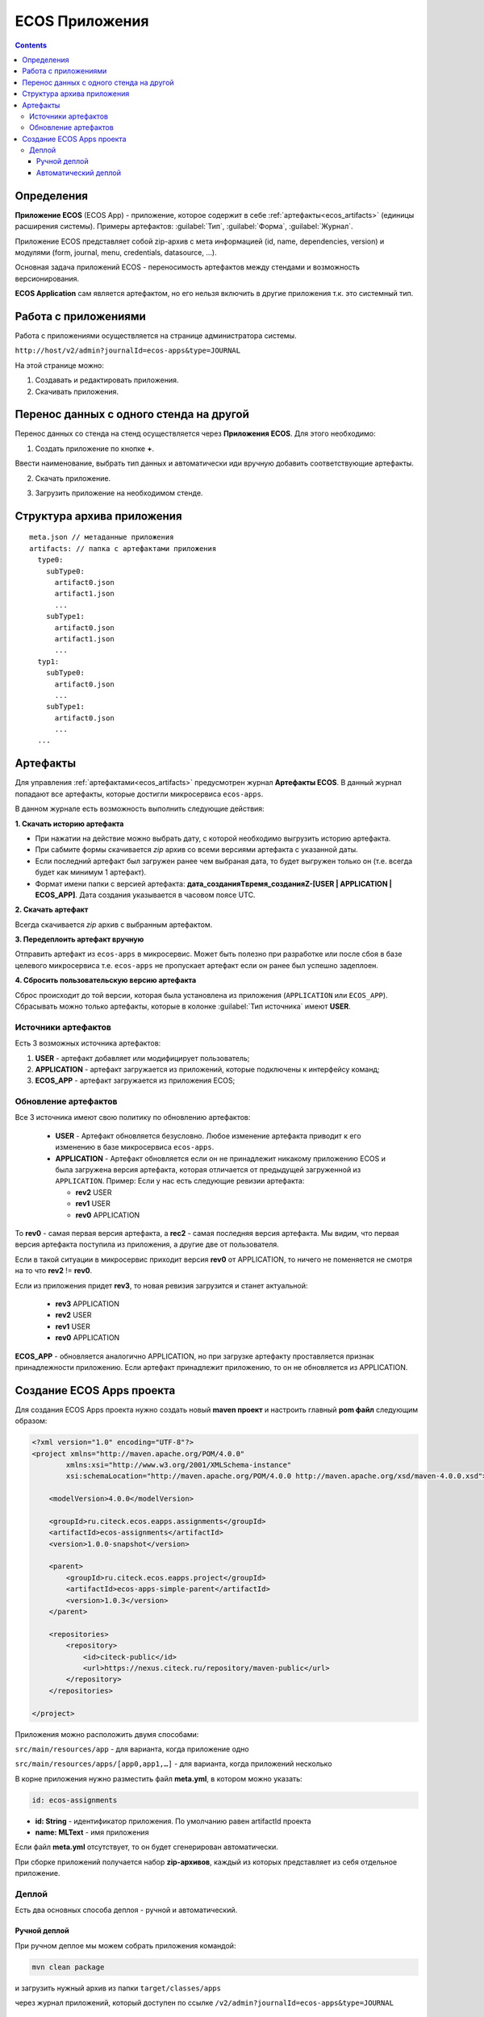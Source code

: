 .. _applications:

ECOS Приложения
===============

.. contents::
		:depth: 3

Определения
--------------

**Приложение ECOS** (ECOS App) - приложение, которое содержит в себе :ref:`артефакты<ecos_artifacts>` (единицы расширения системы). Примеры артефактов: :guilabel:`Тип`, :guilabel:`Форма`, :guilabel:`Журнал`.

Приложение ECOS представляет собой zip-архив с мета информацией (id, name, dependencies, version) и модулями (form, journal, menu, credentials, datasource, …).

Основная задача приложений ECOS - переносимость артефактов между стендами и возможность версионирования. 

**ECOS Application** сам является артефактом, но его нельзя включить в другие приложения т.к. это системный тип.

Работа с приложениями 
-----------------------

Работа с приложениями осуществляется на странице администратора системы.

``http://host/v2/admin?journalId=ecos-apps&type=JOURNAL``

.. image:: _static/apps/apps_page.png
       :width: 600       
       :align: center
       :alt: ECOS apps

На этой странице можно:

1. Cоздавать и редактировать приложения.
2. Скачивать приложения.

Перенос данных с одного стенда на другой
------------------------------------------

Перенос данных со стенда на стенд осуществляется через **Приложения ECOS**. Для этого необходимо:

1. Создать приложение по кнопке **+**.

.. image:: _static/apps/new_app.png
       :width: 600       
       :align: center
       :alt: Создать приложение

Ввести наименование, выбрать тип данных и автоматически иди вручную добавить соответствующие артефакты.

2. Скачать приложение.

.. image:: _static/apps/apps_page_1.png
       :width: 600       
       :align: center
       :alt: Скачать приложение

3. Загрузить приложение на необходимом стенде.

.. image:: _static/apps/apps_page_2.png
       :width: 600       
       :align: center
       :alt: Скачать приложение

Структура архива приложения
----------------------------

::

  meta.json // метаданные приложения
  artifacts: // папка с артефактами приложения
    type0:
      subType0:
        artifact0.json
        artifact1.json
        ...
      subType1:
        artifact0.json
        artifact1.json
        ...
    typ1:
      subType0:
        artifact0.json
        ...
      subType1:
        artifact0.json
        ...
    ...


Артефакты
----------

Для управления :ref:`артефактами<ecos_artifacts>` предусмотрен журнал **Артефакты ECOS**. В данный журнал попадают все артефакты, которые достигли микросервиса ``ecos-apps``. 

.. image:: _static/apps/artifacts.png
       :width: 600       
       :align: center
       :alt: Артефакты

В данном журнале есть возможность выполнить следующие действия:

.. image:: _static/apps/artifacts_2.png
       :width: 200       
       :align: center

**1. Скачать историю артефакта**

* При нажатии на действие можно выбрать дату, с которой необходимо выгрузить историю артефакта.
* При сабмите формы скачивается *zip* архив со всеми версиями артефакта с указанной даты.
* Если последний артефакт был загружен ранее чем выбраная дата, то будет выгружен только он (т.е. всегда будет как минимум 1 артефакт).
* Формат имени папки с версией артефакта: **дата_созданияTвремя_созданияZ-[USER | APPLICATION | ECOS_APP]**. Дата создания указывается в часовом поясе UTC.

.. image:: _static/apps/artifact-history.png
       :width: 600       
       :align: center
       :alt: Версия артефакта

**2. Скачать артефакт**

Всегда скачивается *zip* архив с выбранным артефактом.

**3. Передеплоить артефакт вручную**

Отправить артефакт из ``ecos-apps`` в микросервис. Может быть полезно при разработке или после сбоя в базе целевого микросервиса т.е. ``ecos-apps`` не пропускает артефакт если он ранее был успешно задеплоен.

**4. Сбросить пользовательскую версию артефакта**

Сброс происходит до той версии, которая была установлена из приложения (``APPLICATION`` или ``ECOS_APP``). Сбрасывать можно только артефакты, которые в колонке :guilabel:`Тип источника` имеют **USER**.

Источники артефактов
~~~~~~~~~~~~~~~~~~~~

Есть 3 возможных источника артефактов:

1. **USER** - артефакт добавляет или модифицирует пользователь;
2. **APPLICATION** - артефакт загружается из приложений, которые подключены к интерфейсу команд;
3. **ECOS_APP** - артефакт загружается из приложения ECOS;

Обновление артефактов
~~~~~~~~~~~~~~~~~~~~~

Все 3 источника имеют свою политику по обновлению артефактов:

   * **USER** - Артефакт обновляется безусловно. Любое изменение артефакта приводит к его изменению в базе микросервиса ``ecos-apps``.

   *  **APPLICATION** - Артефакт обновляется если он не принадлежит никакому приложению ECOS и была загружена версия артефакта, которая отличается от предыдущей загруженной из ``APPLICATION``. Пример: Если у нас есть следующие ревизии артефакта:

      - **rev2** USER
      - **rev1** USER
      - **rev0** APPLICATION

То **rev0** - самая первая версия артефакта, а **rec2** - самая последняя версия артефакта. Мы видим, что первая версия артефакта поступила из приложения, а другие две от пользователя.

Если в такой ситуации в микросервис приходит версия **rev0** от APPLICATION, то ничего не поменяется не смотря на то что **rev2** != **rev0**.

Если из приложения придет **rev3**, то новая ревизия загрузится и станет актуальной:

  - **rev3** APPLICATION
  - **rev2** USER
  - **rev1** USER
  - **rev0** APPLICATION

**ECOS_APP** - обновляется аналогично APPLICATION, но при загрузке артефакту проставляется признак принадлежности приложению. Если артефакт принадлежит приложению, то он не обновляется из APPLICATION.

Создание ECOS Apps проекта
---------------------------

.. _app_project:

Для создания ECOS Apps проекта нужно создать новый **maven проект** и настроить главный **pom файл** следующим образом:

.. code-block::

  <?xml version="1.0" encoding="UTF-8"?>
  <project xmlns="http://maven.apache.org/POM/4.0.0"
          xmlns:xsi="http://www.w3.org/2001/XMLSchema-instance"
          xsi:schemaLocation="http://maven.apache.org/POM/4.0.0 http://maven.apache.org/xsd/maven-4.0.0.xsd">

      <modelVersion>4.0.0</modelVersion>

      <groupId>ru.citeck.ecos.eapps.assignments</groupId>
      <artifactId>ecos-assignments</artifactId>
      <version>1.0.0-snapshot</version>

      <parent>
          <groupId>ru.citeck.ecos.eapps.project</groupId>
          <artifactId>ecos-apps-simple-parent</artifactId>
          <version>1.0.3</version>
      </parent>

      <repositories>
          <repository>
              <id>citeck-public</id>
              <url>https://nexus.citeck.ru/repository/maven-public</url>
          </repository>
      </repositories>

  </project>

Приложения можно расположить двумя способами:

``src/main/resources/app`` - для варианта, когда приложение одно

``src/main/resources/apps/[app0,app1,…]`` - для варианта, когда приложений несколько

В корне приложения нужно разместить файл **meta.yml**, в котором можно указать:

.. code-block::

  id: ecos-assignments

* **id: String** - идентификатор приложения. По умолчанию равен artifactId проекта
* **name: MLText** - имя приложения

Если файл **meta.yml** отсутствует, то он будет сгенерирован автоматически.

.. image:: _static/apps/app_folder.png
       :width: 400       
       :align: center

При сборке приложений получается набор **zip-архивов**, каждый из которых представляет из себя отдельное приложение.

Деплой
~~~~~~~

Есть два основных способа деплоя - ручной и автоматический.

Ручной деплой
""""""""""""""

.. _manual_deploy:

При ручном деплое мы можем собрать приложения командой: 

.. code-block::

 mvn clean package

и загрузить нужный архив из папки ``target/classes/apps`` 

.. image:: _static/apps/zip_arch.png
       :width: 400       
       :align: center

через журнал приложений, который доступен по ссылке ``/v2/admin?journalId=ecos-apps&type=JOURNAL``

.. image:: _static/apps/zip_arch_upload.png
       :width: 600       
       :align: center

Автоматический деплой
""""""""""""""""""""""

.. _auto_deploy:

Автоматический деплой осуществляется через механизм загрузки артефактов в микросервисе **ecos-apps**. Артефакты доставляются в виде docker образа.

Команда для сборки docker образа: 

.. code-block::

  mvn clean package jib:dockerBuild -Djib.docker.image.tag=1.0.0-snapshot 


где **1.0.0-snapshot** - это тэг для итогового образа.

После сборки образа мы подключаем его там, где развернут микросервис **ecos-apps**:

.. code-block::

  ecos-assignments-ecos-apps:
    container_name: ecos-assignments-ecos-apps
    image: nexus.citeck.ru/ecos-assignments:1.0.0-snapshot
    environment:
      - ECOS_APPS_TARGET_DIR=/run/ecos-apps
    volumes:
      - ./volumes/ecos-apps:/run/ecos-apps

Параметр **ECOS_APPS_TARGET_DIR** - папка, в которую будут скопированы все приложения, которые лежат внутри образа. Копирование происходит с помощью shell скрипта. По завершении копирования приложений ECOS образ сразу же останавливается т.к. на этом его работа заканчивается.

Далее нам нужно подключить папку с артефактами (``./volumes/ecos-apps``) как volume в микросервис ecos-apps:

.. code-block::

  eapps-app-dev:
    container_name: eapps-app-dev
    image: nexus.citeck.ru/ecos-apps:2.6.0-snapshot
    ports:
      - 8089:8089
    environment:
      ...остальные_env_переменные...
      - ECOS_WEBAPP_EAPPS_ADDITIONAL_ARTIFACTS_LOCATIONS=/run/ecos-artifacts
    volumes:
      - ./volumes/ecos-apps:/run/ecos-artifacts/app/ecosapp

В **env** переменной мы передаем конфигурацию  **ECOS_WEBAPP_EAPPS_ADDITIONAL_ARTIFACTS_LOCATIONS**, которая указывает на дополнительные папки, из которых нужно загрузить артефакты (приложение ECOS тоже является артефактами с типом **app/ecosapp**).

Нашу папку с архивами мы должны подключить как **volume** в директорию ``$ECOS_WEBAPP_EAPPS_ADDITIONAL_ARTIFACTS_LOCATIONS/app/ecosapp``

При запуске микросервиса **ecos-apps** он начинает следить за директориями, которые указаны в **ECOS_WEBAPP_EAPPS_ADDITIONAL_ARTIFACTS_LOCATIONS**, и если приложения, которые там находятся изменяются, то микросервис автоматически их загружает к себе в БД и деплоит оттуда артефакты.
